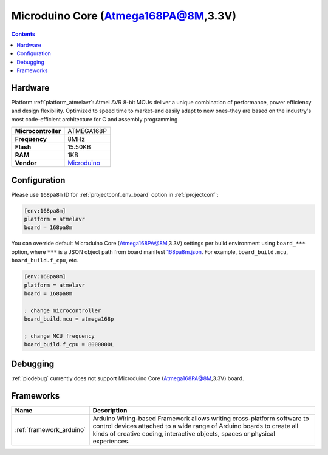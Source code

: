 ..  Copyright (c) 2014-present PlatformIO <contact@platformio.org>
    Licensed under the Apache License, Version 2.0 (the "License");
    you may not use this file except in compliance with the License.
    You may obtain a copy of the License at
       http://www.apache.org/licenses/LICENSE-2.0
    Unless required by applicable law or agreed to in writing, software
    distributed under the License is distributed on an "AS IS" BASIS,
    WITHOUT WARRANTIES OR CONDITIONS OF ANY KIND, either express or implied.
    See the License for the specific language governing permissions and
    limitations under the License.

.. _board_atmelavr_168pa8m:

Microduino Core (Atmega168PA@8M,3.3V)
=====================================

.. contents::

Hardware
--------

Platform :ref:`platform_atmelavr`: Atmel AVR 8-bit MCUs deliver a unique combination of performance, power efficiency and design flexibility. Optimized to speed time to market-and easily adapt to new ones-they are based on the industry's most code-efficient architecture for C and assembly programming

.. list-table::

  * - **Microcontroller**
    - ATMEGA168P
  * - **Frequency**
    - 8MHz
  * - **Flash**
    - 15.50KB
  * - **RAM**
    - 1KB
  * - **Vendor**
    - `Microduino <http://wiki.microduinoinc.com/Microduino-Module_Core?utm_source=platformio.org&utm_medium=docs>`__


Configuration
-------------

Please use ``168pa8m`` ID for :ref:`projectconf_env_board` option in :ref:`projectconf`:

.. code-block:: ini

  [env:168pa8m]
  platform = atmelavr
  board = 168pa8m

You can override default Microduino Core (Atmega168PA@8M,3.3V) settings per build environment using
``board_***`` option, where ``***`` is a JSON object path from
board manifest `168pa8m.json <https://github.com/platformio/platform-atmelavr/blob/master/boards/168pa8m.json>`_. For example,
``board_build.mcu``, ``board_build.f_cpu``, etc.

.. code-block:: ini

  [env:168pa8m]
  platform = atmelavr
  board = 168pa8m

  ; change microcontroller
  board_build.mcu = atmega168p

  ; change MCU frequency
  board_build.f_cpu = 8000000L

Debugging
---------
:ref:`piodebug` currently does not support Microduino Core (Atmega168PA@8M,3.3V) board.

Frameworks
----------
.. list-table::
    :header-rows:  1

    * - Name
      - Description

    * - :ref:`framework_arduino`
      - Arduino Wiring-based Framework allows writing cross-platform software to control devices attached to a wide range of Arduino boards to create all kinds of creative coding, interactive objects, spaces or physical experiences.